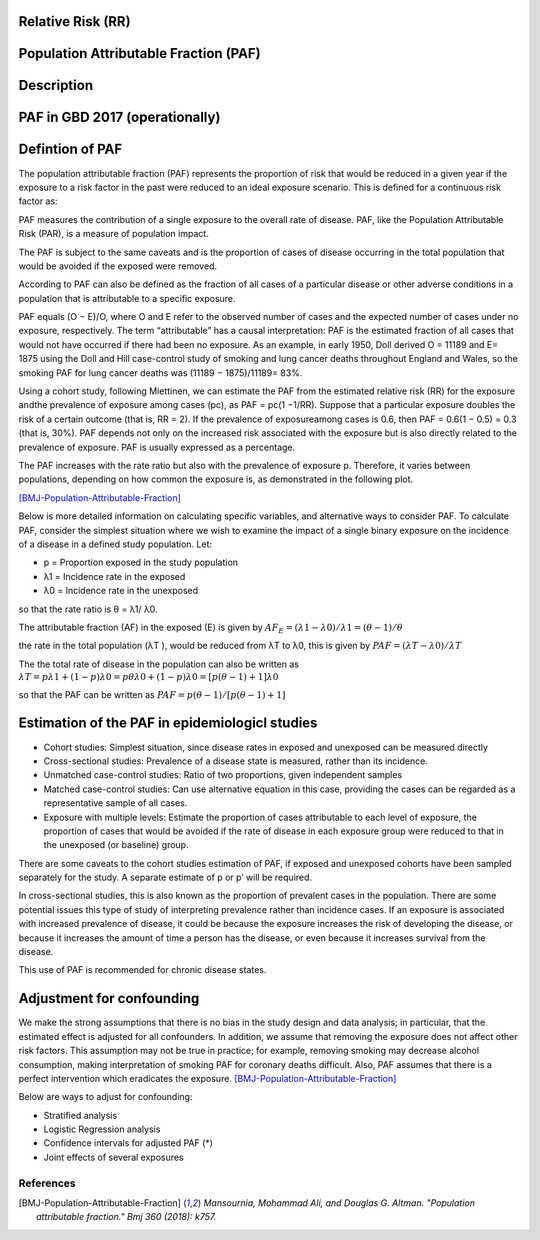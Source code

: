 Relative Risk (RR)
++++++++++++++++++

Population Attributable Fraction (PAF)
++++++++++++++++++++++++++++++++++++++

Description
+++++++++++

PAF in GBD 2017 (operationally)
+++++++++++++++++++++++++++++++

Defintion of PAF
++++++++++++++++

The population attributable fraction (PAF) represents the proportion of risk that would be reduced in a given year if the exposure to a risk factor in the past were reduced to an ideal exposure scenario. This is defined for a continuous risk factor as:

PAF measures the contribution of a single exposure to the overall rate of disease. PAF, like the Population Attributable Risk (PAR), is a measure of population impact.

The PAF is subject to the same caveats and is the proportion of cases of disease occurring in the total population that would be avoided if the exposed were removed. 

According to PAF can also be defined as the fraction of all cases of a particular disease or other adverse conditions in a population that is attributable to a specific exposure. 

PAF equals (O − E)/O, where O and E refer to the observed number of cases and the expected number of cases under no exposure, respectively. The term “attributable” has a causal interpretation: PAF is the estimated fraction of all cases that would not have occurred if there had been no exposure. As an example, in early 1950, Doll derived O = 11189 and E= 1875 using the Doll and Hill case-control study of smoking and lung cancer deaths throughout England and Wales, so the smoking PAF for lung cancer deaths was (11189 − 1875)/11189= 83%. 

Using a cohort study, following Miettinen, we can estimate the PAF from the estimated relative risk (RR) for the exposure andthe prevalence of exposure among cases (pc), as PAF = pc(1 −1/RR). Suppose that a particular exposure doubles the risk of a certain outcome (that is, RR = 2). If the prevalence of exposureamong cases is 0.6, then PAF = 0.6(1 − 0.5) = 0.3 (that is, 30%). PAF depends not only on the increased risk associated with the exposure but is also directly related to the prevalence of exposure. PAF is usually expressed as a percentage.

The PAF increases with the rate ratio but also with the prevalence of exposure p. Therefore, it varies between populations, depending on how common the exposure is, as demonstrated in the following plot. 

[BMJ-Population-Attributable-Fraction]_

.. image:: PAF_prevalence.png


.. todo::
  Decide if the below should be removed from this section of documentation. Does it provide more information and is useful or is it difficult to understand?

Below is more detailed information on calculating specific variables, and alternative ways to consider PAF.
To calculate PAF, consider the simplest situation where we wish to examine the impact of a single binary exposure on the incidence of a disease in a defined study population. Let:

* p = Proportion exposed in the study population 
* λ1 = Incidence rate in the exposed
* λ0 = Incidence rate in the unexposed 

so that the rate ratio is θ = λ1/ λ0.

The attributable fraction (AF) in the exposed (E) is given by 
:math:`AF_{E} = (λ1 - λ0)/ λ1 = (θ - 1)/ θ`

the rate in the total population (λT ), would be reduced from λT to λ0, this is given by 
:math:`PAF = (λT - λ0)/ λT`

The the total rate of disease in the population can also be written as 
:math:`λT = p λ1 + (1 - p) λ0 = pθλ0 + (1 - p) λ0 = [p(θ - 1) + 1] λ0` 

so that the PAF can be written as
:math:`PAF = p(θ - 1)/[p(θ - 1) + 1]`

Estimation of the PAF in epidemiologicl studies
+++++++++++++++++++++++++++++++++++++++++++++++

* Cohort studies: Simplest situation, since disease rates in exposed and unexposed can be measured directly
* Cross-sectional studies: Prevalence of a disease state is measured, rather than its incidence.
* Unmatched case-control studies: Ratio of two proportions, given independent samples
* Matched case-control studies: Can use alternative equation in this case, providing the cases can be regarded as a representative sample of all cases. 
* Exposure with multiple levels: Estimate the proportion of cases attributable to each level of exposure, the proportion of cases that would be avoided if the rate of disease in each exposure group were reduced to that in the unexposed (or baseline) group. 

There are some caveats to the cohort studies estimation of PAF, if exposed and unexposed cohorts have been sampled separately for the study. A separate estimate of p or p’ will be required.

In cross-sectional studies, this is also known as the proportion of prevalent cases in the population. There are some potential issues this type of study of interpreting prevalence rather than incidence cases. If an exposure is associated with increased prevalence of disease, it could be because the exposure increases the risk of developing the disease, or because it increases the amount of time a person has the disease, or even because it increases survival from the disease. 

This use of PAF is recommended for chronic disease states.

Adjustment for confounding
++++++++++++++++++++++++++

We make the strong assumptions that there is no bias in the study design and data analysis; in particular, that the estimated effect is adjusted for all confounders. In addition, we assume that removing the exposure does not affect other risk factors. This assumption may not be true in practice; for example, removing smoking may decrease alcohol consumption, making
interpretation of smoking PAF for coronary deaths difficult. Also, PAF assumes that there is a perfect intervention which eradicates the exposure. [BMJ-Population-Attributable-Fraction]_

Below are ways to adjust for confounding: 

* Stratified analysis
* Logistic Regression analysis
* Confidence intervals for adjusted PAF (*)
* Joint effects of several exposures

.. todo::
  Add information about adjustment for confounding and link to adjustment for bias (open PR)

References
----------

.. [BMJ-Population-Attributable-Fraction]
   `Mansournia, Mohammad Ali, and Douglas G. Altman. "Population attributable fraction." Bmj 360 (2018): k757.`
